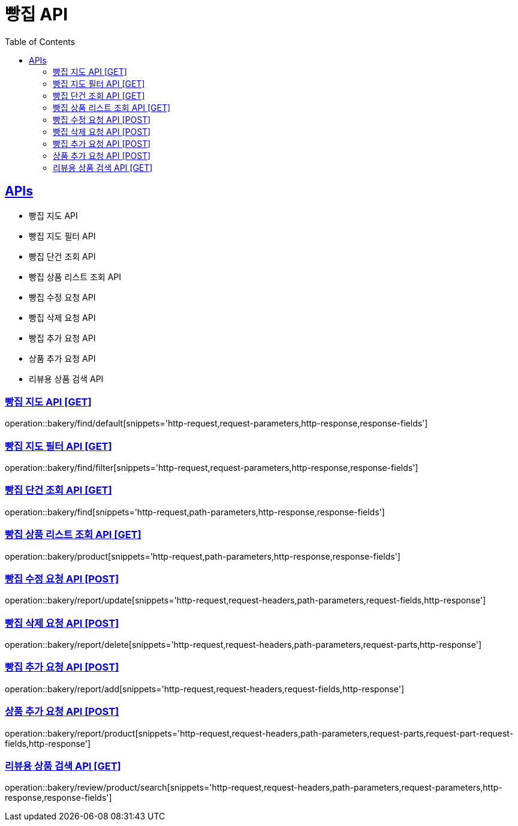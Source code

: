 = 빵집 API
:doctype: book
:icons: font
:source-highlighter: highlightjs
:toc: left
:toclevels: 2
:sectlinks:
:site-url: /build/asciidoc/html5/
:operation-http-request-title: Example Request
:operation-http-response-title: Example Response

== APIs
- 빵집 지도 API
- 빵집 지도 필터 API
- 빵집 단건 조회 API
- 빵집 상품 리스트 조회 API
- 빵집 수정 요청 API
- 빵집 삭제 요청 API
- 빵집 추가 요청 API
- 상품 추가 요청 API
- 리뷰용 상품 검색 API

=== 빵집 지도 API [GET]
operation::bakery/find/default[snippets='http-request,request-parameters,http-response,response-fields']

=== 빵집 지도 필터 API [GET]
operation::bakery/find/filter[snippets='http-request,request-parameters,http-response,response-fields']

=== 빵집 단건 조회 API [GET]
operation::bakery/find[snippets='http-request,path-parameters,http-response,response-fields']

=== 빵집 상품 리스트 조회 API [GET]
operation::bakery/product[snippets='http-request,path-parameters,http-response,response-fields']

=== 빵집 수정 요청 API [POST]
operation::bakery/report/update[snippets='http-request,request-headers,path-parameters,request-fields,http-response']

=== 빵집 삭제 요청 API [POST]
operation::bakery/report/delete[snippets='http-request,request-headers,path-parameters,request-parts,http-response']

=== 빵집 추가 요청 API [POST]
operation::bakery/report/add[snippets='http-request,request-headers,request-fields,http-response']

=== 상품 추가 요청 API [POST]
operation::bakery/report/product[snippets='http-request,request-headers,path-parameters,request-parts,request-part-request-fields,http-response']

=== 리뷰용 상품 검색 API [GET]
operation::bakery/review/product/search[snippets='http-request,request-headers,path-parameters,request-parameters,http-response,response-fields']
